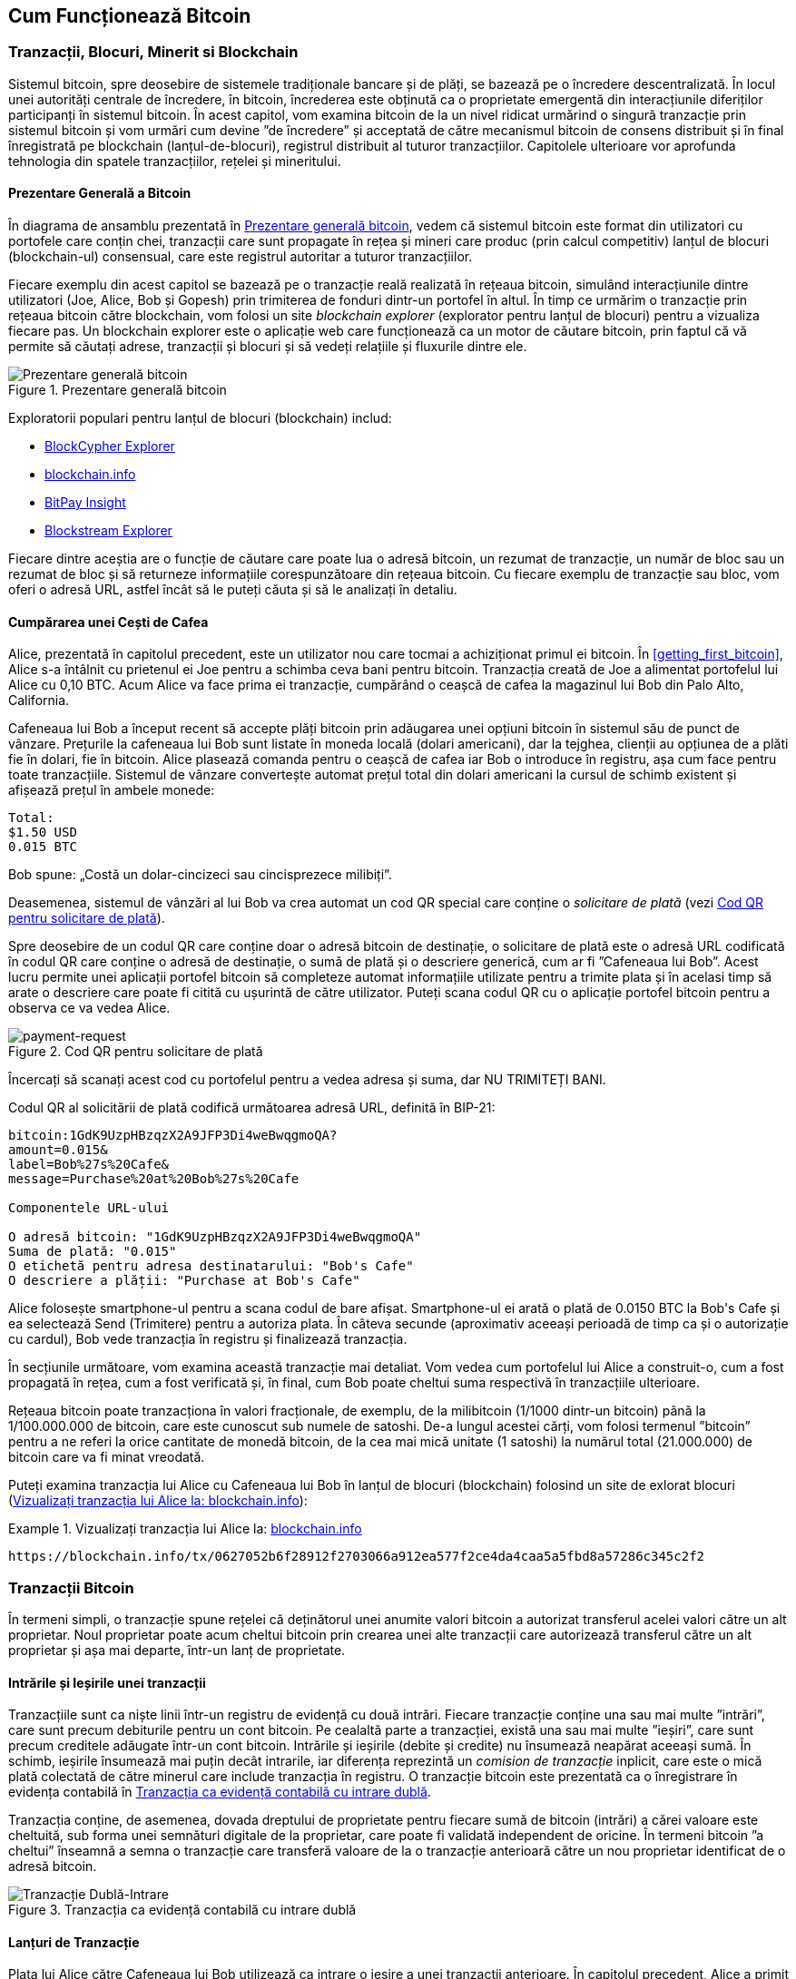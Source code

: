 [[ch02_bitcoin_overview]]
== Cum Funcționează Bitcoin

=== Tranzacții, Blocuri, Minerit si Blockchain

((("bitcoin", "prezentare generală a", id="BCover02")))((("autoritate centrală de încredere")))((("sisteme descentralizate", "prezentare generală a bitcoin", id="DCSover02")))Sistemul bitcoin, spre deosebire de sistemele tradiționale bancare și de plăți, se bazează pe o încredere descentralizată. În locul unei autorități centrale de încredere, în bitcoin, încrederea este obținută ca o proprietate emergentă din interacțiunile diferiților participanți în sistemul bitcoin. În acest capitol, vom examina bitcoin de la un nivel ridicat urmărind o singură tranzacție prin sistemul bitcoin și vom urmări cum devine ”de încredere” și acceptată de către mecanismul bitcoin de consens distribuit și în final înregistrată pe blockchain (lanțul-de-blocuri), registrul distribuit al tuturor tranzacțiilor.  Capitolele ulterioare vor aprofunda tehnologia din spatele tranzacțiilor, rețelei și mineritului.

==== Prezentare Generală a Bitcoin

În diagrama de ansamblu prezentată în <<bitcoin-overview>>, vedem că sistemul bitcoin este format din utilizatori cu portofele care conțin chei, tranzacții care sunt propagate în rețea și mineri care produc (prin calcul competitiv) lanțul de blocuri (blockchain-ul) consensual, care este registrul autoritar a tuturor tranzacțiilor.


((("site-uri de explorare a lantului de blocuri")))Fiecare exemplu din acest capitol se bazează pe o tranzacție reală realizată în rețeaua bitcoin, simulând interacțiunile dintre utilizatori (Joe, Alice, Bob și Gopesh) prin trimiterea de fonduri dintr-un portofel în altul. În timp ce urmărim o tranzacție prin rețeaua bitcoin către blockchain, vom folosi un site _blockchain explorer_ (explorator pentru lanțul de blocuri) pentru a vizualiza fiecare pas. Un blockchain explorer este o aplicație web care funcționează ca un motor de căutare bitcoin, prin faptul că vă permite să căutați adrese, tranzacții și blocuri și să vedeți relațiile și fluxurile dintre ele.

[[bitcoin-overview]]
.Prezentare generală bitcoin
image::images/mbc2_0201.png["Prezentare generală bitcoin"]

((("Explorator de Bloc Bitcoin")))((("Explorator BlockCypher")))((("blockchain.info")))((("BitPay Insight")))Exploratorii populari pentru lanțul de blocuri (blockchain) includ:

* https://live.blockcypher.com[BlockCypher Explorer]
* https://blockchain.info[blockchain.info]
* https://insight.bitpay.com[BitPay Insight]
* https://blockstream.info[Blockstream Explorer]

Fiecare dintre aceștia are o funcție de căutare care poate lua o adresă bitcoin, un rezumat de tranzacție, un număr de bloc sau un rezumat de bloc și să returneze informațiile corespunzătoare din rețeaua bitcoin. Cu fiecare exemplu de tranzacție sau bloc, vom oferi o adresă URL, astfel încât să le puteți căuta și să le analizați în detaliu.


[[cup_of_coffee]]
==== Cumpărarea unei Cești de Cafea

((("utilizări", "cumpărarea de cafea", id="UCcoffee02")))Alice, prezentată în capitolul precedent, este un utilizator nou care tocmai a achiziționat primul ei bitcoin. În <<getting_first_bitcoin>>, Alice s-a întâlnit cu prietenul ei Joe pentru a schimba ceva bani pentru bitcoin. Tranzacția creată de Joe a alimentat portofelul lui Alice cu 0,10 BTC. Acum Alice va face prima ei tranzacție, cumpărând o ceașcă de cafea la magazinul lui Bob din Palo Alto, California.

((("cursuri de schimb", "determinare")))Cafeneaua lui Bob a început recent să accepte plăți bitcoin prin adăugarea unei opțiuni bitcoin în sistemul său de punct de vânzare. Prețurile la cafeneaua lui Bob sunt listate în moneda locală (dolari americani), dar la tejghea, clienții au opțiunea de a plăti fie în dolari, fie în bitcoin. Alice plasează comanda pentru o ceașcă de cafea iar Bob o introduce în registru, așa cum face pentru toate tranzacțiile. Sistemul de vânzare convertește automat prețul total din dolari americani la cursul de schimb existent și afișează prețul în ambele monede:

----
Total:
$1.50 USD
0.015 BTC
----


((("milibits")))Bob spune: „Costă un dolar-cincizeci sau cincisprezece milibiți”.

((("solicitare de plată")))((("coduri QR", "cereri de plată")))Deasemenea, sistemul de vânzări al lui Bob va crea automat un cod QR special care conține o _solicitare de plată_ (vezi <<payment-request-QR>>).

Spre deosebire de un codul QR care conține doar o adresă bitcoin de destinație, o solicitare de plată este o adresă URL codificată în codul QR care conține o adresă de destinație, o sumă de plată și o descriere generică, cum ar fi ”Cafeneaua lui Bob”. Acest lucru permite unei aplicații portofel bitcoin să completeze automat informațiile utilizate pentru a trimite plata și în acelasi timp să arate o descriere care poate fi citită cu ușurintă de către utilizator. Puteți scana codul QR cu o aplicație portofel bitcoin pentru a observa ce va vedea Alice.


[[payment-request-QR]]
.Cod QR pentru solicitare de plată
image::images/mbc2_0202.png["payment-request"]

[Sfat]
====
((("coduri QRs", "avertismente și precauții")))((("tranzacții", "avertismente și precauții")))((("avertismente și precauții", "evitați să trimiteți bani către adresele care apar în carte")))Încercați să scanați acest cod cu portofelul pentru a vedea adresa și suma, dar NU TRIMITEȚI BANI.
====
[[payment-request-URL]]
Codul QR al solicitării de plată codifică următoarea adresă URL, definită în BIP-21:
----
bitcoin:1GdK9UzpHBzqzX2A9JFP3Di4weBwqgmoQA?
amount=0.015&
label=Bob%27s%20Cafe&
message=Purchase%20at%20Bob%27s%20Cafe

Componentele URL-ului

O adresă bitcoin: "1GdK9UzpHBzqzX2A9JFP3Di4weBwqgmoQA"
Suma de plată: "0.015"
O etichetă pentru adresa destinatarului: "Bob's Cafe"
O descriere a plății: "Purchase at Bob's Cafe"
----

Alice folosește smartphone-ul pentru a scana codul de bare afișat. Smartphone-ul ei arată o plată de +0.0150 BTC+ la +Bob's Cafe+ și ea selectează Send (Trimitere) pentru a autoriza plata. În câteva secunde (aproximativ aceeași perioadă de timp ca și o autorizație cu cardul), Bob vede tranzacția în registru și finalizează tranzacția.

În secțiunile următoare, vom examina această tranzacție mai detaliat. Vom vedea cum portofelul lui Alice a construit-o, cum a fost propagată în rețea, cum a fost verificată și, în final, cum Bob poate cheltui suma respectivă în tranzacțiile ulterioare.

[NOTĂ]
====
((("valori fracționale")))((("mili-bitcoin")))((("satoshi-uri")))Rețeaua bitcoin poate tranzacționa în valori fracționale, de exemplu, de la milibitcoin (1/1000 dintr-un bitcoin) până la 1/100.000.000 de bitcoin, care este cunoscut sub numele de satoshi. De-a lungul acestei cărți, vom folosi termenul ”bitcoin” pentru a ne referi la orice cantitate de monedă bitcoin, de la cea mai mică unitate (1 satoshi) la numărul total (21.000.000) de bitcoin care va fi minat vreodată.
====

Puteți examina tranzacția lui Alice cu Cafeneaua lui Bob în lanțul de blocuri (blockchain) folosind un site de exlorat blocuri  (<<view_alice_transaction>>):

[[view_alice_transaction]]
.Vizualizați tranzacția lui Alice la: https://blockchain.info/tx/0627052b6f28912f2703066a912ea577f2ce4da4caa5a5fbd8a57286c345c2f2[blockchain.info]
====
----
https://blockchain.info/tx/0627052b6f28912f2703066a912ea577f2ce4da4caa5a5fbd8a57286c345c2f2
----
====

=== Tranzacții Bitcoin

((("tranzacții", "definit")))În termeni simpli, o tranzacție spune rețelei că deținătorul unei anumite valori bitcoin a autorizat transferul acelei valori către un alt proprietar. Noul proprietar poate acum cheltui bitcoin prin crearea unei alte tranzacții care autorizează transferul către un alt proprietar și așa mai departe, într-un lanț de proprietate.

==== Intrările și Ieșirile unei tranzacții

((("tranzacții", "prezentare generalaă a", id="Tover02")))((("ieșiri și intrări", "bazele")))Tranzacțiile sunt ca niște linii într-un registru de evidență cu două intrări. Fiecare tranzacție conține una sau mai multe ”intrări”, care sunt precum debiturile pentru un cont bitcoin. Pe cealaltă parte a tranzacției, există una sau mai multe ”ieșiri”, care sunt precum creditele adăugate într-un cont bitcoin. ((("comisioane", "comisioane de tranzacție")))Intrările și ieșirile (debite și credite) nu însumează neapărat aceeași sumă. În schimb, ieșirile însumează mai puțin decât intrarile, iar diferența reprezintă un _comision de tranzacție_ inplicit, care este o mică plată colectată de către minerul care include tranzacția în registru. O tranzacție bitcoin este prezentată ca o înregistrare în evidența contabilă în <<transaction-double-entry>>.

Tranzacția conține, de asemenea, dovada dreptului de proprietate pentru fiecare sumă de bitcoin (intrări) a cărei valoare este cheltuită, sub forma unei semnături digitale de la proprietar, care poate fi validată independent de oricine. ((("cheltuirea bitcoin", "definit")))În termeni bitcoin ”a cheltui” înseamnă a semna o tranzacție care transferă valoare de la o tranzacție anterioară către un nou proprietar identificat de o adresă bitcoin. 

[[transaction-double-entry]]
.Tranzacția ca evidență contabilă cu intrare dublă
image::images/mbc2_0203.png["Tranzacție Dublă-Intrare"]

==== Lanțuri de Tranzacție

((("lanț de tranzacții")))Plata lui Alice către Cafeneaua lui Bob utilizează ca intrare o ieșire a unei tranzacții anterioare. În capitolul precedent, Alice a primit bitcoin de la prietenul ei Joe în schimbul dolarilor. Acea tranzacție a creat o valoare bitcoin blocată de cheia lui Alice. Noua ei tranzacție cu Cafeneaua lui Bob face referire la tranzacția anterioară drept intrare și creează noi ieșiri pentru a plăti cana de cafea și pentru a primi restul. Tranzacțiile formează un lanț, în care intrările din ultima tranzacție corespund ieșirilor tranzacțiilor anterioare. Cheia lui Alice furnizează semnătura care deblochează acele ieșiri ale tranzacțiilor anterioare, dovedind astfel rețelei bitcoin că ea deține fondurile. Ea atașează plata pentru cafea la adresa lui Bob, ”încărcând” acea ieșire cu cerința ca Bob să producă o semnătură pentru a cheltui acea sumă. Acesta reprezintă un transfer de valoare între Alice și Bob. Acest lanț de tranzacții, de la Joe la Alice până la Bob, este ilustrat în <<blockchain-mnemonic>>.

[[blockchain-mnemonic]]
.Un lanț de tranzacții, în care ieșirea unei tranzacții este intrarea următoarei tranzacții
image::images/mbc2_0204.png["Lanț de tranzacții"]

==== Primirea Restului

((("rest, primire")))((("adrese pentru rest")))((("adrese", "adrese pentru rest")))Multe tranzacții bitcoin vor include ieșiri care se referă atât la o adresă a noului proprietar, cât și la o adresă a proprietarului curent, numită adresa pentru _rest_. Acest lucru se datorează faptului că intrările tranzacției, la fel ca bancnotele, nu pot fi divizate. Dacă achiziționați un articol de 5 dolari dintr-un magazin, dar utilizați o banctontă în valoare de 20 de dolari pentru a plăti articolul, vă așteptați să primiți rest 15 dolari. Același concept se aplică intrărilor tranzacțiilor bitcoin. Dacă ați achiziționat un articol care costă 5 bitcoin, dar ați avut doar o intrare de 20 de bitcoin, veți trimite o ieșire de 5 bitcoin proprietarului magazinului și o ieșire de 15 bitcoin înapoi ca rest (exceptând cazul când se aplică comisioane pentru tranzacție).

Diferite portofele pot utiliza diferite strategii atunci când agregă intrări pentru a efectua o plată solicitată de utilizator. Aceștea ar putea agrega multe intrări mici sau pot utiliza una egală sau mai mare decât plata dorită. Cu excepția cazului în care portofelul poate agrega intrări în așa fel încât să corespundă exact plății dorite, plus comisioanele de tranzacție, portofelul va trebui să genereze niște rest. Acest lucru este foarte similar cu modul în care oamenii lucrează cu numerar. Dacă utilizați întotdeauna cea mai mare bancnotă din buzunar, veți avea un buzunar plin de mărunțiș. Dacă utilizați doar mărunțiș, veți avea întotdeauna doar bancnote mari. Oamenii găsesc în mod inconștient un echilibru între aceste două extreme, iar dezvoltatorii de portofele bitcoin se străduiesc să programeze acest echilibru.

((("tranzacții", "definit")))((("intrări și ieșiri", "definit")))((("intrări", see="intrări și ieșiri")))Pe scurt, _tranzacțiile_ mută valoare de la _intrările tranzacției_ la _ieșirile tranzacției_. O intrare este o referință la ieșirea unei tranzcții anterioare, aratând de unde vine valoarea. Ieșirea unei tranzacții direcționează o valoare specifică la adresa unui nou proprietar și poate include o ieșire pentru rest înapoi la proprietarul inițial. Ieșirile de la o tranzacție pot fi folosite ca intrări într-o nouă tranzacție, creând astfel un lanț de proprietate, valoarea fiind mutată de la un proprietar la altul  (vezi <<blockchain-mnemonic>>).

==== Forme Uzuale de Tranzacții

Cea mau uzuală formă de tranzacție este o plată simplă de la o adresă la alta, care include adesea niște ”rest” înapoiat proprietarului original. Acest tip de tranzacție are o intrare și două ieșiri și este prezentat în <<transaction-common>>.

[[transaction-common]]
.Cele mai uzuale tranzacții
image::images/mbc2_0205.png["Tranzacție Uzuală"]

O altă formă uzuală de tranzacție este una care agregă câteva intrări intr-o singură ieșire (vezi <<transaction-aggregating>>). Aceasta reprezintă echivalentul in lumea reală a schimbării unei movile de monede si bancnote pentru o singură bancnotă mai mare. Tranzacții de felul acesta sunt uneori generate de aplicația portofel pentru a curăța multe sume mai mici care au fost primite ca rest.

[[transaction-aggregating]]
.Tranzacție care agregă fonduri
image::images/mbc2_0206.png["Tranzacție care Agregă"]

În cele din urmă, o altă formă de tranzacție care e des întâlnită pe registrul bitcoin este o tranzacție care distribuie o intrare la mai multe ieșiri, reprezentând mai mulți destinatari (vezi <<transaction-distributing>>). Acest tip de tranzacție este folosit uneori de entități comerciale pentru a distribui fonduri, cum ar fi atunci când prelucrează plăți salariale către mai mulți angajați.((("", startref="Tover02")))

[[transaction-distributing]]
.Tranzacții care distribuie fonduri
image::images/mbc2_0207.png["Tranzactie care Distribuie"]

=== Construirea unei tranzacții

((("tranzacții", "construire", id="Tconstruct02")))((("portofele", "construirea tranzacțiilor")))Aplicația portofel a lui Alice conține toata logica necesară pentru a selecta intrările și ieșirile corespunzătoare pentru a construi o tranzacție comform specificațiilor lui Alice. Ea trebuie să specifice doar o destinație si o sumă, iar restul se întâmplă in aplicatia portofel fără ca Alice să vada detaliile. E important de ținut minte că o aplicație portofel poate construi tranzacții chiar daca este complet offline. La fel cum ați scrie un cec acasă iar mai târziu l-ați trimite la bancă intr-un plic, nu e nevoie ca tranzacția să fie construită si semnată  în timp ce sunteți conectat la rețeaua bitcoin.

==== Obținerea Intrărilor Corecte

((("ieșiri și intrări", "localizarea și urmărirea intrărilor")))Aplicația portofel a lui Alice va trebui mai înâi să găsească intrările care pot plăti suma pe care vrea să o trimită lui Bob. Majoritatea portofelelor urmăresc toate ieșirile disponibile aparținând adreselor din portofel. Prin urmare portofelul lui Alice ar conține o copie a ieșirilor de la tranzacția lui Joe, care a fost creată la schimb pentru numerar (vezi <<getting_first_bitcoin>>) . O aplicație portofel bitcoin care rulează ca și client nod-complet conține, de fapt, o copie a fiecărei ieșiri necheltuite de la fiecare tranzacție din lanțul de blocuri. Aceasta permite unui portofel să construiască intrările tranzacției, precum și să verifice rapid că tranzacțiile primite au intrările corecte. Totuși, pentru că un client nod-complet ocupă mult spațiu pe disc, majoritatea utilizatorilor aleg să ruleze clienți ”supli” care pot urmări doar ieșirile necheltuite ale utilizatorului.

Dacă aplicația portofel nu păstrează o copie a ieșirilor necheltuite ale tranzacției, ea poate interoga rapid rețeaua bitcoin pentru a primi această informație folosind o varietate de API-uri oferite de diferiți furnizori sau interogând un nod-complet folosind un apel la interfața de programare a aplicației (API).  <<example_2-2>> arată o solicitare API construit ca o comandă HTTP GET la un URL specific. Acest URL va returna pentru o adresă toate ieșirile necheltuite ale tranzacției. Vom folosi clientul HTTP _cURL_ din linia de comandă pentru a primi răspunsul.

[[example_2-2]]
.Identifică toate ieșirile necheltuite pentru adresa bitcoin a lui Alice
====
[source,bash]
----
$ curl https://blockchain.info/unspent?active=1Cdid9KFAaatwczBwBttQcwXYCpvK8h7FK
----
====

[source,json]
----
{

	"unspent_outputs":[

		{
			"tx_hash":"186f9f998a5...2836dd734d2804fe65fa35779",
			"tx_index":104810202,
			"tx_output_n": 0,
			"script":"76a9147f9b1a7fb68d60c536c2fd8aeaa53a8f3cc025a888ac",
			"value": 10000000,
			"value_hex": "00989680",
			"confirmations":0
		}

	]
}
----


Răspunsul la  <<example_2-2>> arată o ieșire necheltuită (una care nu a fost încă folosită) în propritatea adresei lui Alice +1Cdid9KFAaatwczBwBttQcwXYCpvK8h7FK+. Răspunsul include referința la tranzacția în care este conținută această ieșire necheltuită (plata de la Joe) și valoarea ei în statoshi, la 10 milioane, echivalentul a 0,10 bitcoin. Cu aceste informații aplicația portofel a lui Alice poate construi o tranzacție pentru a transfera acea valoare la adresa noului proprietar.

[Sfat]
====
Vedeți https://www.blockchain.com/btc/tx/7957a35fe64f80d234d76d83a2a8f1a0d8149a41d81de548f0a65a8a999f6f18[tranzacție de la Joe la Alice].
====

După cum puteți vedea, portofelul lui Alice conține destul bitcoin într-o singură ieșire necheltuită pentru a plăti ceașca de cafea. Dacă nu ar fi fost cazul, aplicația portofel a lui Alice ar fi fost nevoită să ”scotocească” printr-o grămadă de ieșiri necheltuite, ca atunci când căutam monede intr-o poșetă, până când ar fi putut găsi destule pentru a plăti pentru cafea. În amblele cazuri, s-ar putea să fie necesar să primească rest, ceea ce vom vedea în secțiunea următoare, când aplicația portofel creează ieșirile tranzacției (plățile).


==== Creearea Ieșirilor

((("ieșiri și intrări", "creearea ieșirilor")))Ieșirea unei tranzacții este creată sub forma unui script care creează o restricție pentru valoare, și poate fi încasată prin prezentarea unei soluții la script. În termeni simpli, ieșirea tranzacției lui Alice va conține un script care spune ceva de genul, ”Această ieșire este plătibilă oricui poate prezenta o semnătură de la cheia care corespunde adresei lui Bob”. Deoarece doar Bob are portofelul cu cheile care corespund acelei adrese, doar portofelul lui Bob poate să prezinte o asemenea semnătură pentru a încasa această ieșire. Drept urmare, Alice va ”restricționa” valoarea ieșirii cu cerința unei semnături de la Bob.

Această tranzacție va include deasemenea o a doua ieșire, pentru că fondurile lui Alice sunt sub forma unei ieșiri de 0,10 BTC, prea mulți bani pentru cei 0,015 BTC cât costă ceașca de cafea. Alice va avea nevoie de 0,085 BTC rest. Plata pentru restul lui Alice este creată de către portofelul lui Alice sub forma unei ieșiri chiar în aceeași tranzacție cu plata pentru Bob. Practic, portofelul lui Alice împarte fondurile ei în două plăți: una către Bob și una înapoi către ea însăși. Ea poate apoi folosi (cheltui) ieșirea rest într-o tranzacție ulterioară.

În cele din urmă, pentru ca tranzacția lui Alice să fie procesată de către rețea în timp util, aplicația portofel a lui Alice va adăuga un mic comision. Acesta nu este explicit în tranzacție; este implicit în diferența dintre intrări și ieșiri. În loc să ceară rest 0,085, Alice crează doar 0,0845 pentru a doua ieșire, vor fi 0,0005 BTC (jumătate de milibitcoin) rămași. Cei 0,10 BTC ai intrării nu vor fi cheltuiți în intregime pe cele două ieșiri, pentru că ieșirile vor însuma mai puțin de 0,10. Diferența rezultată este _comisionul de tranzacție_ care este colectat de către miner drept comision pentru validarea și includerea tranzacției intr-un block ca parte a lanțului de blocuri.

Tranzacția rezultată poate fi văzuta folosind o aplicație web ca explorator de lanț de blocuri (blockchain explorer), așa cum se vede în  <<transaction-alice>>.

[[transaction-alice]]
[role="smallerseventyfive"]
.Tranzacția lui Alice către Cafeneaua lui Bob
image::images/mbc2_0208.png["Tranzacția cu cafea a lui Alice"]

[[transaction-alice-url]]
[Sfat]
====
Vedeți  https://www.blockchain.com/btc/tx/0627052b6f28912f2703066a912ea577f2ce4da4caa5a5fbd8a57286c345c2f2[tranzacția lui Alice către cafeneaua lui Bob].
====

==== Adăugarea Tranzacției în Registru

Tranzacția creeată de aplicația portofel a lui Alice are o lungime de 258 octeți și conține tot ceea ce este necesar pentru a confirma deținerea fondurilor și pentru a desemna noi proprietari. Acum, tranzacția trebuie transmisă către rețeaua bitcoin unde va deveni parte a lanțului de blocuri. În secțiunea următoare vom vedea cum o tranzacție devine parte a unui nou bloc și cum blocul este ”minat”. În cele din urmă, vom vedea cum noul bloc, odată adăugat la lanțul de blocuri, devine din ce în ce mai de încredere pentru rețea pe măsură ce noi blocuri sunt adăugate.

===== Transmiterea tranzacției

((("propagare", "procesul de")))Deoarece tranzacția conține toate informațiile necesare procesării, nu contează cum sau unde este transmisă către rețeaua bitcoin. Rețeaua bitcoin este o rețea de la egal la egal (peer-to-peer), cu fiecare client bitcoin participând prin conectarea la alți clienți bitcoin. Scopul rețelei bitcoin este să propage tranzacții și blocuri la toți participanții.

===== Cum se propagă

((("noduri bitcoin", "definit")))((("noduri", see="noduri bitcoin")))Orice sistem, cu ar fi un server, aplicație desktop, sau portofel, care participă în rețeaua bitcoin ”vorbind” protocolul bitcoin este numit _nod bitcoin_. Aplicația portofel a lui Alice poate să trimită noi tranzacții către orice nod bitcoin la care este conectată prin orice tip de conexiune: cablu, WiFi, mobilă, etc. Portofelul ei bitcoin nu trebuie să se conecteze direct la portofelul bitcoin a lui Bob și ea nu trebuie să folosească conexiunea la internet oferită de către cafenea, deși ambele opțiuni sunt posibile și ele. ((("propagare", "mecanismul inundării")))((("mecanismul inundării")))Orice nod bitcoin care primește o tranzacție validă pe care nu a mai vazut-o înainte o va transmite imediat tuturor celorlalte noduri cu care este conectat, un mecanism de propagare cunoscut sub numele de _inundare_. Astfel, tranzacția se propagă rapid în toată rețeaua de la egal la egal, ajungând la un procent ridicat de noduri în câteva secunde.

===== Perspectiva lui Bob

Dacă aplicația portofel a lui Bob este conectată direct la aplicația portofel a lui Alice, este posibil ca aplicația portofel a lui Bob să fie primul nod care primește tranzacția. Totuși, chiar dacă portofelul lui Alice trimite tranzacția prin alte noduri, aceasta va ajunge la portofelul lui Bob în câteva secunde. Portofelul lui Bob va identifica imediat tranzacția lui Alice ca o plată de intrare deoarece conține ieșiri care pot fi încasate cu cheile lui Bob. Aplicația portofel a lui Bob poate și să verifice independent că tranzacția este formată corect, că folosește ieșiri anterioare necheltuite, și că conține un comision de tranzacție suficient de mare pentru a fi inclusă în următorul bloc. În acest moment, Bob poate presupune, cu un risc scăzut, că tranzacția va fi inclusă în scurt timp într-un bloc si apoi confirmată.

[Sfat]
====
((("confirmări", "de valoare mică tranzacții", secondary-sortas="tranzacții de valoare mică")))O concepție greșită despre tranzacțiile bitcoin este că ele trebui să fie ”confirmate” așteptând 10 minute pentru un bloc nou, sau până la 60 de minute pentru șase confirmări complete. Deși confirmările asigură că tranzacția a fost acceptată de către toată rețeaua, o asemenea întârziere nu este necesară pentru articole de valoare mică cum ar fi o ceașcă de cafea. Un comerciant poate accepta o tranzacție de valoare mică fără nici o confirmare, fară a avea un risc mai mare decât o plată cu cardul de credit fară un act de identificare sau semnătură, cum comercianții acceptă in mod curent astăzi.((("", startref="Tconstruct02")))
====

=== Minerit de Bitcoin

((("minerit și consens", "privire de ansamblu asupra", id="MACover02")))((("lanț(ul) de blocuri", "privire de ansamblu asupra mineritului", id="BToverview02")))Tranzacția lui Alice este acum propagată în rețeaua bitcoin. Nu devine parte a _lanțului de blocuri_ până când nu este verificată și inclusă într-un bloc printr-un process numit _minerit_. Vezi <<mining>> pentru o explicație detaliată.

Sistemul de încredere al bitcoin se bazează pe calcul. Tranzacțiile sunt grupate în _blocuri_, care necesită o cantitate enormă de calcul pentru a dovedi, dar doar o cantitate mică de calcul pentru a verifica ca fiind dovedit. Procesul de minerit are două scopuri în bitcoin:

* ((("minerit și consens", "reguli de consens", "securitate oferită de")))((("consens", see="minerit și consens")))Nodurile de minerit validează toate tranzacțiile facând referire la _regulile de consens_. Prin urmare mineritul asigură securitatea pentru tranzacțiile bitcoin respingând tranzacțiile invalide sau cu anomalii.
* Mineritul crează bitcoin nou la fiecare bloc, aproape ca o bancă centrală care tipărește bani noi. Cantitatea de bitcoin creată per bloc este limitată și se dimiuează cu timpul, urmând un program de emitere fix.


Mineritul realizează un echilibru fin între cost și recompensă. Mineritul necesită electricitate pentru a rezolva o problemă matematică. Un miner care are succes va colecta o _recompensă_ sub forma de bitcoin nou și comisioane de tranzacție. Totuși, recompensa va fi colectată doar dacă minerul a validat corect tranzacțiile, în conformitate cu regulile de _consens_. Această balanță delicată oferă securitate pentru bitcoin fără o autoritate centrală.

O modalitate bună de a descrie mineritul este asemenea un joc competitiv de sudoku uriaș care se resetează de fiecare dată când cineva găsește o solutie și a cărui dificultate se ajustează automat astfel încât să dureze aproximativ 10 minute pentru a găsi o soluție. Imaginați-vă un puzzle sudoku uriaș, cu dimensiunea de câteva mii de rânduri și coloane. Dacă vă arăt un puzzle completat, îl puteți verifica destul de repede. Totuși, dacă puzzelul are câteva pătrățele completate și restul sunt goale, este nevoie de multă muncă pentru a fi rezolvat! Dificultatea jocului de sudoku poate fi ajustată schimbându-i dimensiunile (mai multe sau mai puține rânduri și coloane), dar poate fi totuși verificat destul de ușor chiar daca este foarte mare. ”Puzzel-ul” folosit în bitcoin se bazează pe un rezumat (hash) criptografic și prezintă caracteristici similare: există o asimetrie între cât este de greu de rezolvat și cât este de ușor de verificat, iar dificultatea poate fi ajustată.

((("minerit și consens", "bazine și ferme de minerit")))În <<user-stories>>, l-am introdus ((("utilizări, "minerit de bitcoin"))) pe Jing, un antrepenor din Shangai. Jing operează o _fermă de minerit_, care este o afacere ce operează mii de calculatoare specializate în minerit, concurând pentru recompensă. La aproximativ fiecare 10 minute, calculatoarele de minerit ale lui Jing concurează impotriva a mii de sisteme similare într-o cursă globală pentru a găsi o soluție la un bloc de tranzacții. ((("algoritm Dovadă-de-Lucru")))((("minerit și consens", "algoritm Dovadă-de-Lucru")))Găsirea unei asemenea soluții, așa numita _Dovadă-de-Lucru_ (Proof-of-Work), necesită cvadrilaje de operații de rezumare (hashing) pe secundă în întreaga rețea bitcoin. Algoritmul pentru Dovadă-de-Lucru implică rezumarea (hashing-ul) antetului blocului impreună cu un număr aleator, folosind algoritmul cripografic SHA256 până este găsită o soluție care se potrivește cu un șablon predefinit.

Jing a început mineritul in 2010 folosind un calculator desktop foarte rapid pentru a găsi o Dovadă-de-Lucru potrivită pentru blocuri noi. Pe măsură ce mai mulți mineri s-au alăturat rețelei bitcoin, dificultatea problemei de rezolvat a crescut rapid. În curând, Jing și alți mineri au avansat la hardware mai specializat, cu plăci dedicate de procesare grafică (GPU) ca cele folosite la jocurile pe desktop sau consolă. La momentul redactării, dificultatea este atât de ridicată încât mineritul este profitabil doar folosind ((("circuite integrate specifice aplicației (ASIC)")))circuite integrate specifice aplicațieii (ASIC), în esență sute de algoritmi de minerit întipăriți în hardware, rulând în paralel pe un singur chip de silicon. ((("bazine de minerit", "definit")))Compania lui Jing participă de asemenea într-un _bazin de minerit_ care, asemenea unui grup de oameni care joacă la loterie, permite mai multor participanți să își impartă eforturile și recompensele. Compania lui Jing acum operează un depozit care conține mii de mineri ASIC pentru a mina bitcoin 24 de ore pe zi. Compania plătește costrurile pentru electricitate vânzând bitcoin-ul pe care îl generează din minerit, obținând un profit din venituri.

=== Mineritul Tranzacțiilor în Blocuri

((("blocuri", "mineritul tranzacțiilor în")))Tranzacții noi ajung constant în rețea de la portofelele utilizatorilor și de la alte aplicații. Imediat ce sunt văzute de către nodurile bitcoin din rețea, ele sunt adăugate într-un bazin de tranzacții neverificate, menținut de fiecare nod. Pe măsură ce minerii construiesc un nou bloc, ei adaugă tranzacții neverificate din acest bazin la noul bloc și apoi încearcă să dovedească validitatea acestui nou bloc, cu algoritmul de minerit (Dovadă-de-Lucru). Procesul de minerit este explicat în detaliu în  <<mining>>.

Tranzacții sunt adăugate la noul bloc, prioritizate descrescător după valoarea comisionului și după alte câteva criterii. Fiecare miner începe procesul de minerit a unui nou bloc imediat ce primește blocul precedent de la rețea, conștient că a pierdut precedenta rundă a competiției. El creează imediat un nou bloc, îl umple cu tranzacții și cu cu amprenta blocului precedent, și începe să calculeze Dovada-de-Lucru pentru noul bloc. Fiecare miner include o tranzacție specială în blocul lui, una care efectuează o plată la propria sa adresă bitcoin recompensa blocului (în prezent 12,5 bitcoin nou creați) plus suma comisioanelor de tranzacție de la toate tranzacțiile incluse în bloc. Dacă găsește o soluție care face blocul valid, el ”câștigă” recompensa pentru că blocul lui este adăugat la lanțul de blocuri global și tranzacția recompensă pe care a inclus-o devine cheltuibilă. ((("bazine de minerit", "operațiune de")))Jing, care participă într-un bazin de minerit, și-a configurat software-ul să creeze noi blocuri care atribuie recompensa unei adrese a bazinului. De acolo, o parte din recompensă este distribuită lui Jing și altor mineri în proporție cu cantitatea de lucru cu care au contribuit la runda precedentă.

((("blocuri candidat")))((("blockuri", "blocuri candidat")))Tranzacția lui Alice a fost preluată de rețea și inclusă în bazinul de tranzacții neverificate. Odată validată de software-ul de minerit, aceasta a fost inclusă într-un bloc nou, numit _bloc candidat_, generat de bazinul de minerit a lui Jing. Toți minerii care participă în acel bazin de minerit au început imediat să calculeze Dovada-de-Lucru pentru blocul candidat. La aproximativ cinci minute după ce tranzacția a fost transmisă de portofelul lui Alice, unul din minerii ASIC a lui Jing a găsit o soluție pentru blocul candidat și l-a anunțat în rețea. Odată ce ceilalți mineri au validat blocul câștigător, ei încep cursa să genereze blocul următor.

Blocul câștigător a lui Jing a devenit parte din lanțul de blocuri ca fiind blocul #277316, conținând 419 tranzacții, inclusiv tranzacția lui Alice. Blocul care conține tranzacția lui Alice este socotit ca o (una) ”confirmare” a acelei tranzacții.

[Sfat]
====
Puteți vedea blocul care include https://blockchain.info/btc/block/277316[tranzacția lui Alice].
====

((("confirmări", "role in transactions")))Aproximativ 19 minute mai târziu, un nou bloc,  #277317, este minat de un alt miner. Pentru că acest nou bloc este construit peste blocul #277316 care conținea tranzacția lui Alice, a adăugat și mai multă putere de calcul la lanțul de blocuri, consolidând astfel încrederea în acele tranzacții. Fiecare bloc minat peste cel care conține tranzacția se numără ca o confirmare pentru tranazacția lui Alice. Pe măsură ce blocurile se acumulează unul peste altul, devine exponențial mai greu inversarea tranzacției, facând-o astfel din ce în ce mai de încredere pentru rețea. 

((("blocul geneză")))((("blocuri", "blocul geneză")))((("lanț(ul) de blocuri", "blocul geneză")))În diagrama <<block-alice1>>, putem vedea blocul #277316, care conține tranzacția lui Alice. Sub acesta sunt 277316 de blocuri (incluzând blocul #0), legat unul de altul într-un lanț de blocuri (blockchain) până la blocul #0, cunoscut ca _blocul geneză_. Cu timpul, pe măsură ce ”înalțmea” blocurilor crește, la fel se întâmplă și cu dificultatea de calcul pentru fiecare bloc și pentru lanț ca întreg. Blocurile minate după cel care conține tranzacția lui Alice acționează ca o asigurare suplimentară, deoarece acumuleaza mai mult calcul intr-un lanț din ce în ce mai lung. Prin convenție, orice bloc cu mai mult de șase confirmări este considerat irevocabil, pentru că ar necesita o cantitate imensă de calcul pentru a invalida și recalcula șase blocuri. Vom examina procesul de minerit și modul în care creează încredere mai în detaliu in <<mining>>.((("", startref="BToverview02")))((("", startref="MACover02")))

[[block-alice1]]
.Tranzacția lui Alice inclusă în blocul #277316
image::images/mbc2_0209.png["Tranzacția lui Alice inclusă într-un bloc"]

=== Cheltuirea Tranzacției

((("cheltuirea bitcon", "verificarea-simplă-a-plății (SPV)")))((("verificarea-simplă-a-plății (SPV)")))Acum că tranzacția lui Alice a fost încorporată ca parte a unui bloc în lanțul de blocuri, este parte a registrului distribuit al bitcoin și este vizibilă tuturor aplicațiilor bitcoin. Fiecare client bitcoin poate verifica independent tranzacția ca fiind validă și cheltuibilă. Clienții nod-complet pot urmări sursa fondurilor de la momentul în care monedele bitcoin au fost generate pentru prima dată într-un bloc, treptat, de la tranzacție la tranzacție, până când ajung la adresa lui Bob. Clienții supli (lightweight) pot efectua ceea ce se numește o verificare simplă a plății (vezi <<spv_nodes>>) confirmând că tranzacția se află în lanțul de blocuri și are câteva blocuri minate după ea, oferind astfel siguranța că minerii au acceptat-o ca fiind validă.

Bob poate acum să cheltuiască ieșirea acestei și a altor tranzacții. De exemplu, Bob poate să plătească un contractor sau un furnizor transferând valoare de la plata pe care Alice a făcut-o pentru ceașca de cafea, către acești noi proprietari. Cel mai probabil, software-ul bitcoin a lui Bob va agrega multe plăți mici într-o plată mai mare, concentrând probabil toate încasările zilei intr-o singură tranzacție. Aceasta ar agrega diferite plăți intr-o singură ieșire (și o singură adresă). Pentru diagrama unei tranzacții de agregare vezi <<transaction-aggregating>>.

Pe măsură ce Bob cheltuiețste plățile primite de la Alice și de la alți clienți, el extinde lanțul de tranzacții. Să presupunem că Bob îl plătește pe designer-ul său web Gopesh((("utilizări", "servicii contractuale offshore"))) din Bangalore pentru o noua pagină web. Acum lanțul de tranzacții va arăta ca în <<block-alice2>>.

[[block-alice2]]
.Tranzacția lui Alice ca parte a unui lanț de tranzacții de la Joe la Gopesh
image::images/mbc2_0210.png["Tranacția lui Alice ca parte a unui lanț de tranzacții"]

În acest capitol, am cu tranzacțiile formează un lanț care mută valoare de la un proprietar la altul. Am urmărit de asemenea tranzacția lui Alice, din momentul când a fost creată în protofelul ei, print rețeaua bitcoin și până la minerii care au înregistrat-o în lanțul de blocuri. În restul acestei cărți vom examina tehnologiile specifice din spatele portofelelor, adreselor, semnăturilor, tranzacțiilor, rețelei, și în final mineritul.((("", startref="BCover02")))((("", startref="DCSover02"))) ((("", startref="UCcoffee02")))
